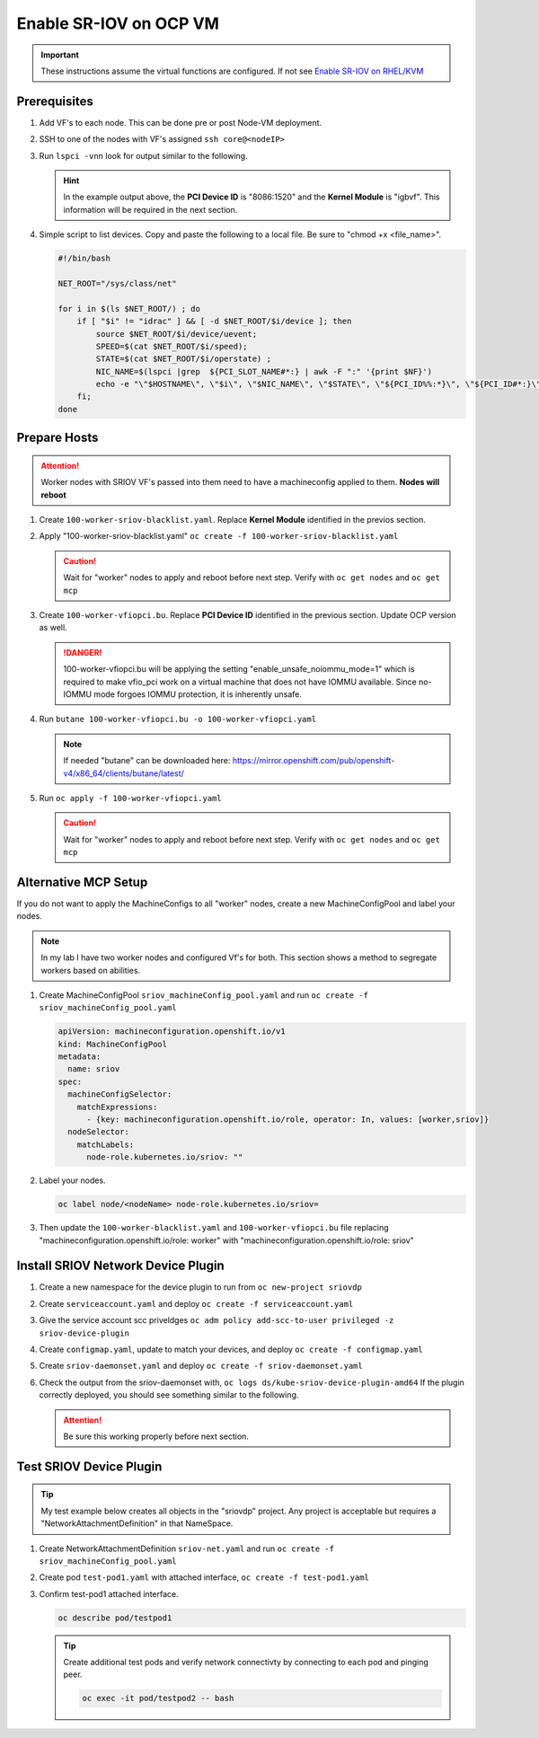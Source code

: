 Enable SR-IOV on OCP VM
=======================

.. important:: These instructions assume the virtual functions are configured.
   If not see `Enable SR-IOV on RHEL/KVM <../env/sriov.html>`_

Prerequisites
-------------

#. Add VF's to each node. This can be done pre or post Node-VM deployment.

   .. image:: ./images/sriov-add-hw.png

#. SSH to one of the nodes with VF's assigned ``ssh core@<nodeIP>``

#. Run ``lspci -vnn`` look for output similar to the following.

   .. image:: ./images/sriov-lspci-out.png

   .. hint:: In the example output above, the **PCI Device ID** is "8086:1520"
      and the **Kernel Module** is "igbvf". This information will be required
      in the next section.

#. Simple script to list devices. Copy and paste the following to a local file.
   Be sure to "chmod +x <file_name>".

   .. code-block:: bash

      #!/bin/bash

      NET_ROOT="/sys/class/net"

      for i in $(ls $NET_ROOT/) ; do
          if [ "$i" != "idrac" ] && [ -d $NET_ROOT/$i/device ]; then
              source $NET_ROOT/$i/device/uevent;
              SPEED=$(cat $NET_ROOT/$i/speed);
              STATE=$(cat $NET_ROOT/$i/operstate) ;
              NIC_NAME=$(lspci |grep  ${PCI_SLOT_NAME#*:} | awk -F ":" '{print $NF}')
              echo -e "\"$HOSTNAME\", \"$i\", \"$NIC_NAME\", \"$STATE\", \"${PCI_ID%%:*}\", \"${PCI_ID#*:}\", \"$PCI_
          fi;
      done

Prepare Hosts
-------------

.. attention:: Worker nodes with SRIOV VF's passed into them need to have a
   machineconfig applied to them. **Nodes will reboot**

#. Create ``100-worker-sriov-blacklist.yaml``. Replace **Kernel Module**
   identified in the previos section.

   .. code-block:: bash
      :emphasize-lines: 12

      apiVersion: machineconfiguration.openshift.io/v1
      kind: MachineConfig
      metadata:
        labels:
          machineconfiguration.openshift.io/role: worker
        name: 100-worker-blacklist
      spec:
        config:
          ignition:
            version: 3.2.0
        kernelArguments:
          - modprobe.blacklist=igbvf

#. Apply "100-worker-sriov-blacklist.yaml" ``oc create -f 100-worker-sriov-blacklist.yaml``

   .. caution:: Wait for "worker" nodes to apply and reboot before next step.
      Verify with ``oc get nodes`` and ``oc get mcp``

#. Create ``100-worker-vfiopci.bu``. Replace **PCI Device ID** identified in
   the previous section. Update OCP version as well.

   .. code-block:: bash
      :emphasize-lines: 2,14

      variant: openshift
      version: 4.12.0
      metadata:
        name: 100-worker-vfiopci
        labels:
          machineconfiguration.openshift.io/role: worker
      storage:
        files:
        - path: /etc/modprobe.d/vfio.conf
          mode: 0644
          overwrite: true
          contents:
            inline: |
              options vfio-pci ids=8086:1520
              options vfio enable_unsafe_noiommu_mode=1
        - path: /etc/modules-load.d/vfio-pci.conf
          mode: 0644
          overwrite: true
          contents:
            inline: vfio-pci

   .. danger:: 100-worker-vfiopci.bu will be applying the setting
      "enable_unsafe_noiommu_mode=1" which is required to make vfio_pci work on
      a virtual machine that does not have IOMMU available. Since no-IOMMU
      mode forgoes IOMMU protection, it is inherently unsafe.

#. Run ``butane 100-worker-vfiopci.bu -o 100-worker-vfiopci.yaml``

   .. note:: If needed "butane" can be downloaded here:
      `<https://mirror.openshift.com/pub/openshift-v4/x86_64/clients/butane/latest/>`_

#. Run ``oc apply -f 100-worker-vfiopci.yaml``

   .. caution:: Wait for "worker" nodes to apply and reboot before next step.
      Verify with ``oc get nodes`` and ``oc get mcp``

Alternative MCP Setup
---------------------

If you do not want to apply the MachineConfigs to all "worker" nodes, create a
new MachineConfigPool and label your nodes.

.. note:: In my lab I have two worker nodes and configured Vf's for both. This
   section shows a method to segregate workers based on abilities.

#. Create MachineConfigPool ``sriov_machineConfig_pool.yaml`` and run
   ``oc create -f sriov_machineConfig_pool.yaml``

   .. code-block:: bash

      apiVersion: machineconfiguration.openshift.io/v1
      kind: MachineConfigPool
      metadata:
        name: sriov
      spec:
        machineConfigSelector:
          matchExpressions:
            - {key: machineconfiguration.openshift.io/role, operator: In, values: [worker,sriov]}
        nodeSelector:
          matchLabels:
            node-role.kubernetes.io/sriov: ""

#. Label your nodes.

   .. code-block:: bash

      oc label node/<nodeName> node-role.kubernetes.io/sriov=

#. Then update the ``100-worker-blacklist.yaml`` and ``100-worker-vfiopci.bu``
   file replacing "machineconfiguration.openshift.io/role: worker" with
   "machineconfiguration.openshift.io/role: sriov"

Install SRIOV Network Device Plugin
-----------------------------------

#. Create a new namespace for the device plugin to run from
   ``oc new-project sriovdp``

#. Create ``serviceaccount.yaml`` and deploy
   ``oc create -f serviceaccount.yaml``

   .. code-block:: bash
      :emphasize-lines: 4

      apiVersion: v1
      kind: ServiceAccount
      metadata:
        name: sriov-device-plugin
        namespace: sriovdp

#. Give the service account scc priveldges
   ``oc adm policy add-scc-to-user privileged -z sriov-device-plugin``

#. Create ``configmap.yaml``, update to match your devices, and deploy
   ``oc create -f configmap.yaml``

   .. code-block:: bash
      :emphasize-lines: 13,14

      apiVersion: v1
      kind: ConfigMap
      metadata:
        name: sriovdp-config
        namespace: sriovdp
      data:
        config.json: |
          {
              "resourceList": [
                  {
                      "resourceName": "intel_sriov_dpdk",
                      "selectors": {
                          "vendors": ["8086"],
                          "devices": ["1520"],
                          "drivers": ["vfio-pci"]
                      }
                  }
              ]
          }

#. Create ``sriov-daemonset.yaml`` and deploy ``oc create -f sriov-daemonset.yaml``

   .. code-block:: bash
      :emphasize-lines: 23,26

      apiVersion: apps/v1
      kind: DaemonSet
      metadata:
        name: kube-sriov-device-plugin-amd64
        namespace: sriovdp
        labels:
          tier: node
          app: sriovdp
      spec:
        selector:
          matchLabels:
            name: sriov-device-plugin
        template:
          metadata:
            labels:
              name: sriov-device-plugin
              tier: node
              app: sriovdp
          spec:
            hostNetwork: true
            nodeSelector:
              kubernetes.io/arch: amd64
            serviceAccountName: sriov-device-plugin
            containers:
            - name: kube-sriovdp
              image: quay.io/openshift/origin-sriov-network-device-plugin:4.12
              imagePullPolicy: IfNotPresent
              args:
              - --log-dir=sriovdp
              - --log-level=10
              securityContext:
                privileged: true
              resources:
                requests:
                  cpu: "250m"
                  memory: "40Mi"
                limits:
                  cpu: 1
                  memory: "200Mi"
              volumeMounts:
              - name: devicesock
                mountPath: /var/lib/kubelet/
                readOnly: false
              - name: log
                mountPath: /var/log
              - name: config-volume
                mountPath: /etc/pcidp
              - name: device-info
                mountPath: /var/run/k8s.cni.cncf.io/devinfo/dp
            volumes:
              - name: devicesock
                hostPath:
                  path: /var/lib/kubelet/
              - name: log
                hostPath:
                  path: /var/log
              - name: device-info
                hostPath:
                  path: /var/run/k8s.cni.cncf.io/devinfo/dp
                  type: DirectoryOrCreate
              - name: config-volume
                configMap:
                  name: sriovdp-config
                  items:
                  - key: config.json
                    path: config.json

#. Check the output from the sriov-daemonset with,
   ``oc logs ds/kube-sriov-device-plugin-amd64`` If the plugin correctly
   deployed, you should see something similar to the following.

   .. image:: ./images/sriov-daemonset-log.png

   .. image:: ./images/sriov-daemonset-log2.png

   .. attention:: Be sure this working properly before next section.

Test SRIOV Device Plugin
------------------------

.. tip:: My test example below creates all objects in the "sriovdp" project.
   Any project is acceptable but requires a "NetworkAttachmentDefinition" in
   that NameSpace.

#. Create NetworkAttachmentDefinition ``sriov-net.yaml`` and run
   ``oc create -f sriov_machineConfig_pool.yaml``

   .. seealso:: For more information on multiple networks and config types goto:
      `<https://docs.openshift.com/container-platform/4.12/networking/multiple_networks/understanding-multiple-networks.html>`_

   .. code-block:: bash
      :emphasize-lines: 4,6,9

      apiVersion: "k8s.cni.cncf.io/v1"
      kind: NetworkAttachmentDefinition
      metadata:
        name: sriov-net
        annotations:
          k8s.v1.cni.cncf.io/resourceName: intel.com/intel_sriov_dpdk
      spec:
        config: '{
        "type": "macvlan",
        "cniVersion": "0.3.1",
        "name": "sriov-net",
        "ipam": {
          "type": "host-local",
          "subnet": "10.56.217.0/24",
          "routes": [{
            "dst": "0.0.0.0/0"
          }],
          "gateway": "10.56.217.1"
        }
      }'

#. Create pod ``test-pod1.yaml`` with attached interface,
   ``oc create -f test-pod1.yaml``

   .. code-block:: bash
      :emphasize-lines: 7,24,26

      apiVersion: v1
      kind: Pod
      metadata:
        annotations:
          k8s.v1.cni.cncf.io/networks: '[
           {
            "name": "sriov-net",
            "namespace": "sriovdp"
           }
         ]'
        labels:
          env: test
        name: testpod
        namespace: sriovdp
      spec:
        containers:
        - name: appcntr1
          image: centos/tools
          imagePullPolicy: IfNotPresent
          command: [ "/bin/bash", "-c", "--" ]
          args: [ "while true; do sleep 300000; done;" ]
          resources:
            requests:
              intel.com/intel_sriov_dpdk: '1'
            limits:
              intel.com/intel_sriov_dpdk: '1'
        restartPolicy: "Never"

#. Confirm test-pod1 attached interface.

   .. code-block:: bash

      oc describe pod/testpod1

   .. image:: ./images/sriov-verify-interface.png

   .. tip:: Create additional test pods and verify network connectivty by
      connecting to each pod and pinging peer.

      .. code-block:: bash

         oc exec -it pod/testpod2 -- bash

